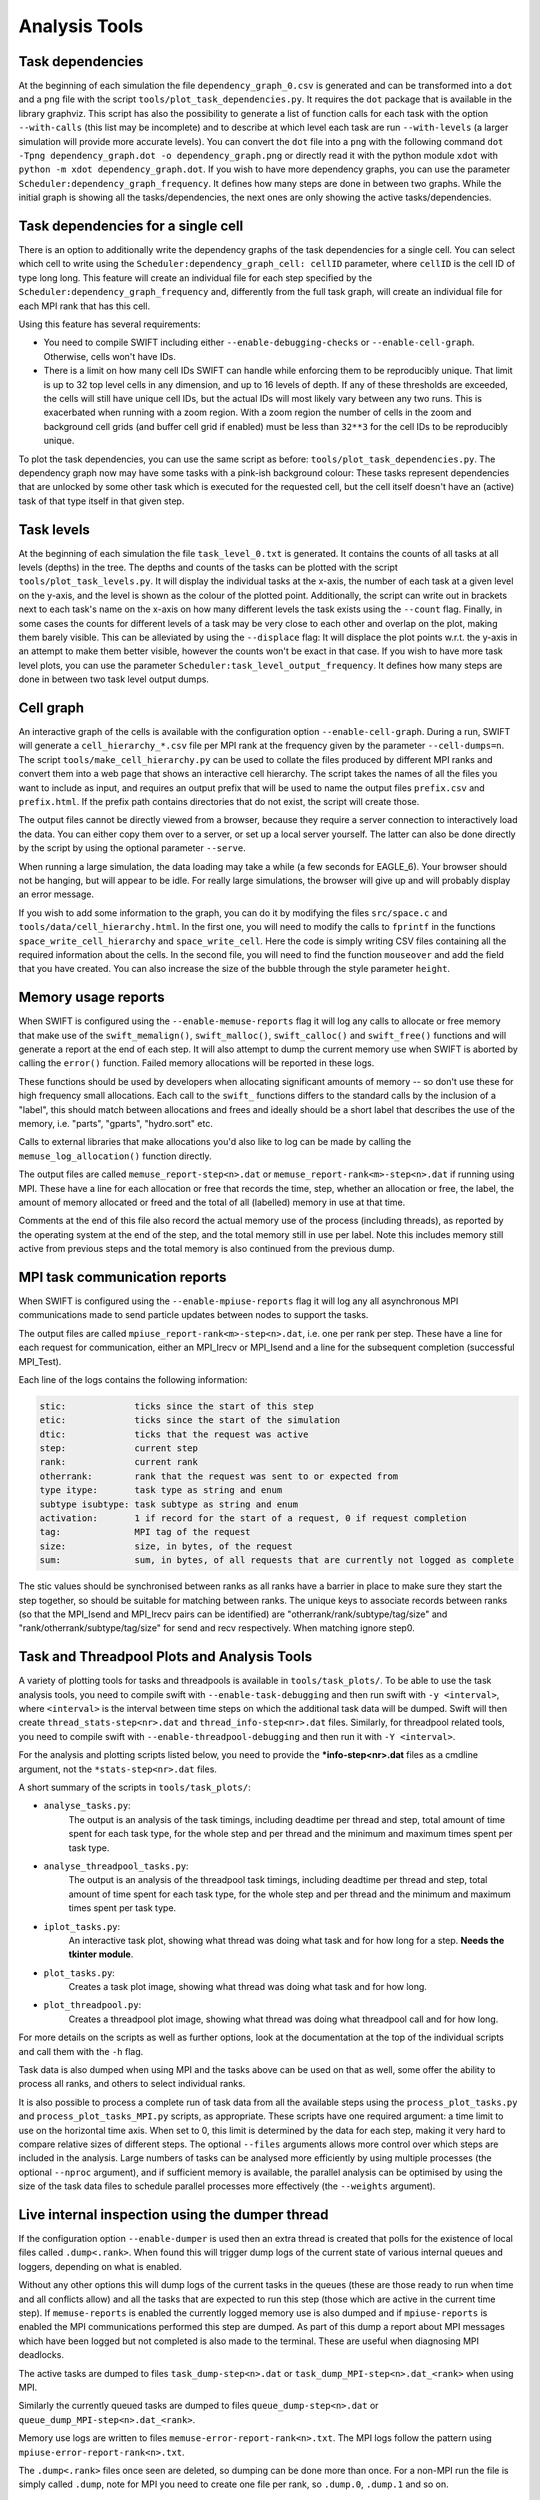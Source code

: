.. AnalysisTools
   Loic Hausammann 20th March 2019
   Peter W. Draper 28th March 2019
   Mladen Ivkovic 18th March 2021
   Bert Vandenbroucke 31st February 2022

.. _Analysis_Tools:

Analysis Tools
==============

Task dependencies
-----------------

At the beginning of each simulation the file ``dependency_graph_0.csv`` is generated and can be transformed into a ``dot`` and a ``png`` file with the script ``tools/plot_task_dependencies.py``.
It requires the ``dot`` package that is available in the library graphviz.
This script has also the possibility to generate a list of function calls for each task with the option ``--with-calls`` (this list may be incomplete) and to describe at which level each task are run ``--with-levels`` (a larger simulation will provide more accurate levels).
You can convert the ``dot`` file into a ``png`` with the following command
``dot -Tpng dependency_graph.dot -o dependency_graph.png`` or directly read it with the python module ``xdot`` with ``python -m xdot dependency_graph.dot``.
If you wish to have more dependency graphs, you can use the parameter ``Scheduler:dependency_graph_frequency``. It defines how many steps are done in between two graphs.
While the initial graph is showing all the tasks/dependencies, the next ones are only showing the active tasks/dependencies.


Task dependencies for a single cell
-----------------------------------

There is an option to additionally write the dependency graphs of the task dependencies for a single cell.
You can select which cell to write using the ``Scheduler:dependency_graph_cell: cellID`` parameter, where ``cellID`` is the cell ID of type long long.
This feature will create an individual file for each step specified by the ``Scheduler:dependency_graph_frequency`` and, differently from the full task graph, will create an individual file for each MPI rank that has this cell.

Using this feature has several requirements:

- You need to compile SWIFT including either ``--enable-debugging-checks`` or ``--enable-cell-graph``. Otherwise, cells won't have IDs.
- There is a limit on how many cell IDs SWIFT can handle while enforcing them to be reproducibly unique. That limit is up to 32 top level cells in any dimension, and up to 16 levels of depth. If any of these thresholds are exceeded, the cells will still have unique cell IDs, but the actual IDs will most likely vary between any two runs. This is exacerbated when running with a zoom region. With a zoom region the number of cells in the zoom and background cell grids (and buffer cell grid if enabled) must be less than ``32**3`` for the cell IDs to be reproducibly unique.

To plot the task dependencies, you can use the same script as before: ``tools/plot_task_dependencies.py``. The dependency graph now may have some tasks with a pink-ish background colour: These tasks represent dependencies that are unlocked by some other task which is executed for the requested cell, but the cell itself doesn't have an (active) task of that type itself in that given step.


Task levels
-----------------

At the beginning of each simulation the file ``task_level_0.txt`` is generated.
It contains the counts of all tasks at all levels (depths) in the tree.
The depths and counts of the tasks can be plotted with the script ``tools/plot_task_levels.py``.
It will display the individual tasks at the x-axis, the number of each task at a given level on the y-axis, and the level is shown as the colour of the plotted point.
Additionally, the script can write out in brackets next to each task's name on the x-axis on how many different levels the task exists using the ``--count`` flag.
Finally, in some cases the counts for different levels of a task may be very close to each other and overlap on the plot, making them barely visible.
This can be alleviated by using the ``--displace`` flag:
It will displace the plot points w.r.t. the y-axis in an attempt to make them better visible, however the counts won't be exact in that case.
If you wish to have more task level plots, you can use the parameter ``Scheduler:task_level_output_frequency``.
It defines how many steps are done in between two task level output dumps.




Cell graph
----------

An interactive graph of the cells is available with the configuration option ``--enable-cell-graph``. During a
run, SWIFT will generate a ``cell_hierarchy_*.csv`` file per MPI rank at the frequency given by the parameter
``--cell-dumps=n``. The script ``tools/make_cell_hierarchy.py`` can be used to collate the files produced by
different MPI ranks and convert them into a web page that shows an interactive cell hierarchy. The script
takes the names of all the files you want to include as input, and requires an output prefix that will be used
to name the output files ``prefix.csv`` and ``prefix.html``. If the prefix path contains directories that do
not exist, the script will create those.

The output files cannot be directly viewed from a browser, because they require a server connection to
interactively load the data. You can either copy them over to a server, or set up a local server yourself. The
latter can also be done directly by the script by using the optional parameter ``--serve``.

When running a large simulation, the data loading may take a while (a few seconds for EAGLE_6). Your browser
should not be hanging, but will appear to be idle. For really large simulations, the browser will give up and
will probably display an error message.

If you wish to add some information to the graph, you can do it by modifying the files ``src/space.c`` and
``tools/data/cell_hierarchy.html``. In the first one, you will need to modify the calls to ``fprintf`` in the
functions ``space_write_cell_hierarchy`` and ``space_write_cell``. Here the code is simply writing CSV files
containing all the required information about the cells. In the second file, you will need to find the
function ``mouseover`` and add the field that you have created. You can also increase the size of the bubble
through the style parameter ``height``.

Memory usage reports
--------------------

When SWIFT is configured using the ``--enable-memuse-reports`` flag it will
log any calls to allocate or free memory that make use of the
``swift_memalign()``, ``swift_malloc()``, ``swift_calloc()`` and
``swift_free()`` functions and will generate a report at the end of each
step. It will also attempt to dump the current memory use when SWIFT is
aborted by calling the ``error()`` function. Failed memory allocations will be
reported in these logs.

These functions should be used by developers when allocating significant
amounts of memory -- so don't use these for high frequency small allocations.
Each call to the ``swift_`` functions differs to the standard calls by the
inclusion of a "label", this should match between allocations and frees and
ideally should be a short label that describes the use of the memory, i.e.
"parts", "gparts", "hydro.sort" etc.

Calls to external libraries that make allocations you'd also like to log
can be made by calling the ``memuse_log_allocation()`` function directly.

The output files are called ``memuse_report-step<n>.dat`` or
``memuse_report-rank<m>-step<n>.dat`` if running using MPI. These have a line
for each allocation or free that records the time, step, whether an allocation
or free, the label, the amount of memory allocated or freed and the total of
all (labelled) memory in use at that time.

Comments at the end of this file also record the actual memory use of the
process (including threads), as reported by the operating system at the end of
the step, and the total memory still in use per label. Note this includes
memory still active from previous steps and the total memory is also continued
from the previous dump.

MPI task communication reports
------------------------------

When SWIFT is configured using the ``--enable-mpiuse-reports`` flag it will
log any all asynchronous MPI communications made to send particle updates
between nodes to support the tasks.

The output files are called ``mpiuse_report-rank<m>-step<n>.dat``, i.e. one
per rank per step. These have a line for each request for communication, either
an MPI_Irecv or MPI_Isend and a line for the subsequent completion (successful
MPI_Test).

Each line of the logs contains the following information:

.. code-block:: none

   stic:             ticks since the start of this step
   etic:             ticks since the start of the simulation
   dtic:             ticks that the request was active
   step:             current step
   rank:             current rank
   otherrank:        rank that the request was sent to or expected from
   type itype:       task type as string and enum
   subtype isubtype: task subtype as string and enum
   activation:       1 if record for the start of a request, 0 if request completion
   tag:              MPI tag of the request
   size:             size, in bytes, of the request
   sum:              sum, in bytes, of all requests that are currently not logged as complete

The stic values should be synchronised between ranks as all ranks have a
barrier in place to make sure they start the step together, so should be
suitable for matching between ranks. The unique keys to associate records
between ranks (so that the MPI_Isend and MPI_Irecv pairs can be identified)
are "otherrank/rank/subtype/tag/size" and "rank/otherrank/subtype/tag/size"
for send and recv respectively. When matching ignore step0.




Task and Threadpool Plots and Analysis Tools
--------------------------------------------

A variety of plotting tools for tasks and threadpools is available in ``tools/task_plots/``.
To be able to use the task analysis tools, you need to compile swift with ``--enable-task-debugging``
and then run swift with ``-y <interval>``, where ``<interval>`` is the interval between time steps
on which the additional task data will be dumped. Swift will then create ``thread_stats-step<nr>.dat``
and ``thread_info-step<nr>.dat`` files. Similarly, for threadpool related tools, you need to compile
swift with ``--enable-threadpool-debugging`` and then run it with ``-Y <interval>``.

For the analysis and plotting scripts listed below, you need to provide the **\*info-step<nr>.dat**
files as a cmdline argument, not the ``*stats-step<nr>.dat`` files.

A short summary of the scripts in ``tools/task_plots/``:

- ``analyse_tasks.py``:
    The output is an analysis of the task timings, including deadtime per thread
    and step, total amount of time spent for each task type, for the whole step
    and per thread and the minimum and maximum times spent per task type.
- ``analyse_threadpool_tasks.py``:
    The output is an analysis of the threadpool task timings, including
    deadtime per thread and step, total amount of time spent for each task type, for the
    whole step and per thread and the minimum and maximum times spent per task type.
- ``iplot_tasks.py``:
    An interactive task plot, showing what thread was doing what task and for
    how long for a step.  **Needs the tkinter module**.
- ``plot_tasks.py``:
    Creates a task plot image, showing what thread was doing what task and for how long.
- ``plot_threadpool.py``:
    Creates a threadpool plot image, showing what thread was doing what threadpool call and for
    how long.


For more details on the scripts as well as further options, look at the documentation at the top
of the individual scripts and call them with the ``-h`` flag.

Task data is also dumped when using MPI and the tasks above can be used on
that as well, some offer the ability to process all ranks, and others to
select individual ranks.

It is also possible to process a complete run of task data from all the
available steps using the ``process_plot_tasks.py`` and
``process_plot_tasks_MPI.py`` scripts, as appropriate.
These scripts have one required argument: a time limit to use on the horizontal
time axis. When set to 0, this limit is determined by the data for each step,
making it very hard to compare relative sizes of different steps.
The optional ``--files`` arguments allows more control over which steps are
included in the analysis. Large numbers of tasks can be analysed more
efficiently by using multiple processes (the optional ``--nproc`` argument),
and if sufficient memory is available, the parallel analysis can be optimised
by using the size of the task data files to schedule parallel processes more
effectively (the ``--weights`` argument).


.. _dumperThread:

Live internal inspection using the dumper thread
------------------------------------------------

If the configuration option ``--enable-dumper`` is used then an extra thread
is created that polls for the existence of local files called
``.dump<.rank>``. When found this will trigger dump logs of the current state
of various internal queues and loggers, depending on what is enabled.

Without any other options this will dump logs of the current tasks in the
queues (these are those ready to run when time and all conflicts allow) and
all the tasks that are expected to run this step (those which are active in
the current time step). If ``memuse-reports`` is enabled the currently logged
memory use is also dumped and if ``mpiuse-reports`` is enabled the MPI
communications performed this step are dumped. As part of this dump a report
about MPI messages which have been logged but not completed is also made to
the terminal. These are useful when diagnosing MPI deadlocks.

The active tasks are dumped to files ``task_dump-step<n>.dat`` or
``task_dump_MPI-step<n>.dat_<rank>`` when using MPI.

Similarly the currently queued tasks are dumped to files
``queue_dump-step<n>.dat`` or ``queue_dump_MPI-step<n>.dat_<rank>``.

Memory use logs are written to files ``memuse-error-report-rank<n>.txt``.
The MPI logs follow the pattern using ``mpiuse-error-report-rank<n>.txt``.

The ``.dump<.rank>`` files once seen are deleted, so dumping can be done more
than once. For a non-MPI run the file is simply called ``.dump``, note for MPI
you need to create one file per rank, so ``.dump.0``, ``.dump.1`` and so on.


Deadlock Detector
---------------------------

When configured with ``--enable-debugging-checks``, the parameter

.. code-block:: yaml

    Scheduler:
        deadlock_waiting_time_s:   300.

can be specified. It specifies the time (in seconds) the scheduler should wait
for a new task to be executed during a simulation step (specifically: during a
call to ``engine_launch()``). After this time passes without any new tasks being
run, the scheduler assumes that the code has deadlocked. It then dumps the same
diagnostic data as :ref:`the dumper thread <dumperThread>` (active tasks, queued
tasks, and memuse/MPIuse reports, if swift was configured with the corresponding
flags) and aborts.

A value of zero or a negative value for ``deadlock_waiting_time_s`` disable the
deadlock detector.

You are likely well advised to try and err on the upper side for the time to
choose for the ``deadlock_waiting_time_s`` parameter. A value in the order of
several (tens of) minutes is recommended. A too small value might cause your run to
erroneously crash and burn despite not really being deadlocked, just slow or
badly balanced.






Neighbour search statistics
---------------------------

One of the core algorithms in SWIFT is an iterative neighbour search
whereby we try to find an appropriate radius around a particle's
position so that the weighted sum over neighbouring particles within
that radius is equal to some target value. The most obvious example of
this iterative neighbour search is the SPH density loop, but various
sub-grid models employ a very similar iterative neighbour search. The
computational cost of this iterative search is significantly affected by
the number of iterations that is required, and it can therefore be
useful to analyse the progression of the iterative scheme in detail.

When configured with ``--enable-ghost-statistics=X``, SWIFT will be
compiled with additional diagnostics that statistically track the number
of iterations required to find a converged answer. Here, ``X`` is a
fixed number of bins to use to collect the required statistics
(``ghost`` refers to the fact that the iterations take place inside the
ghost tasks). In practice, this means that every cell in the SWIFT tree
will be equipped with an additional ``struct`` containing three sets of
``X`` bins (one set for each iterative neighbour loop: hydro, stellar
feedback, AGN feedback). For each bin ``i``, we store the number of
particles that required updating during iteration ``i``, the number of
particles that could not find a single neighbouring particle, the
minimum and maximum smoothing length of all particles that required
updating, and the sum of all their search radii and all their search
radii squared. This allows us to calculate the upper and lower limits,
as well as the mean and standard deviation on the search radius for each
iteration and for each cell. Note that there could be more iterations
required than the number of bins ``X``; in this case the additional
iterations will be accumulated in the final bin. At the end of each time
step, a text file is produced (one per MPI rank) that contains the
information for all cells that had any relevant activity. This text file
is named ``ghost_stats_ssss_rrrr.txt``, where ``ssss`` is the step
counter for that time step and ``rrrr`` is the MPI rank.

The script ``tools/plot_ghost_stats.py`` takes one or multiple
``ghost_stats.txt`` files and computes global statistics for all the
cells in those files. The script also takes the name of an output file
where it will save those statistics as a set of plots, and an optional
label that will be displayed as the title of the plots. Note that there
are no restrictions on the number of input files or how they relate;
different files could represent different MPI ranks, but also different
time steps or even different simulations (which would make little
sense). It is up to the user to make sure that the input is actually
relevant.

